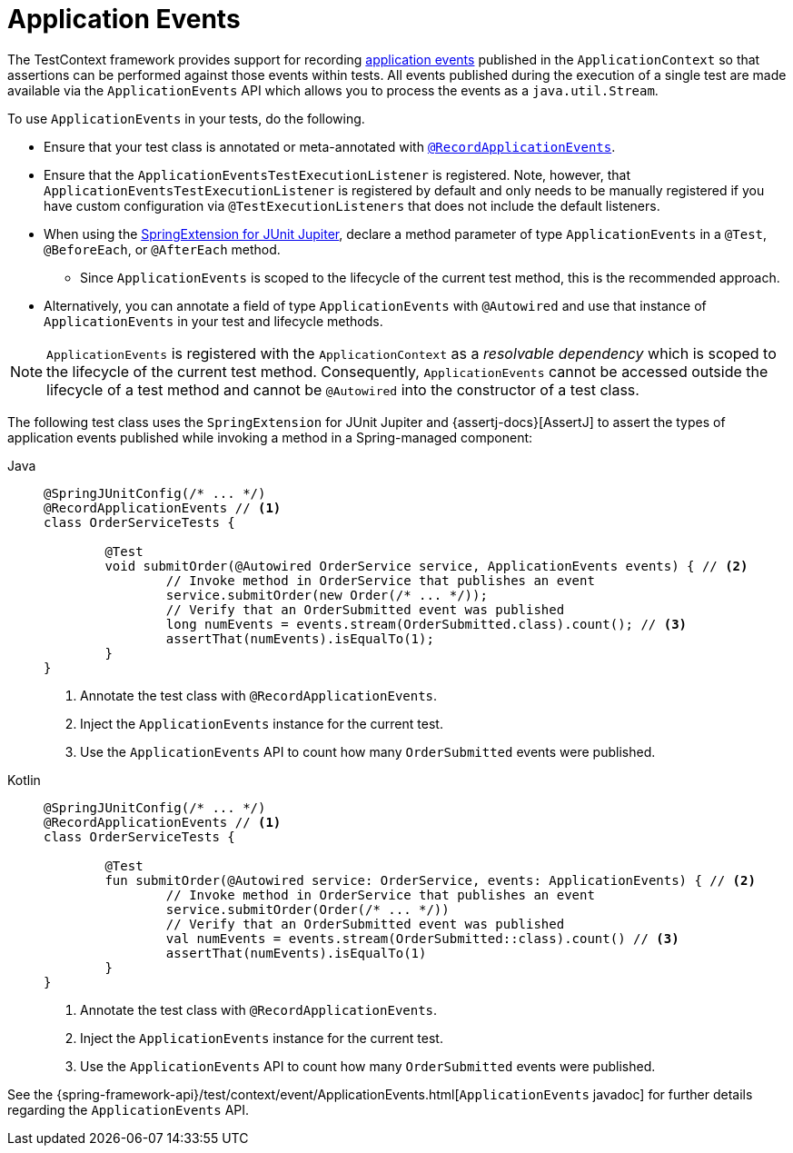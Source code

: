 [[testcontext-application-events]]
= Application Events

The TestContext framework provides support for recording
xref:core/beans/context-introduction.adoc#context-functionality-events[application events]
published in the `ApplicationContext` so that assertions can be performed against those
events within tests. All events published during the execution of a single test are made
available via the `ApplicationEvents` API which allows you to process the events as a
`java.util.Stream`.

To use `ApplicationEvents` in your tests, do the following.

* Ensure that your test class is annotated or meta-annotated with
  xref:testing/annotations/integration-spring/annotation-recordapplicationevents.adoc[`@RecordApplicationEvents`].
* Ensure that the `ApplicationEventsTestExecutionListener` is registered. Note, however,
  that `ApplicationEventsTestExecutionListener` is registered by default and only needs
  to be manually registered if you have custom configuration via
  `@TestExecutionListeners` that does not include the default listeners.
* When using the
  xref:testing/testcontext-framework/support-classes.adoc#testcontext-junit-jupiter-extension[SpringExtension for JUnit Jupiter],
  declare a method parameter of type `ApplicationEvents` in a `@Test`, `@BeforeEach`, or
  `@AfterEach` method.
** Since `ApplicationEvents` is scoped to the lifecycle of the current test method, this
   is the recommended approach.
* Alternatively, you can annotate a field of type `ApplicationEvents` with `@Autowired`
  and use that instance of `ApplicationEvents` in your test and lifecycle methods.

NOTE: `ApplicationEvents` is registered with the `ApplicationContext` as a _resolvable
dependency_ which is scoped to the lifecycle of the current test method. Consequently,
`ApplicationEvents` cannot be accessed outside the lifecycle of a test method and cannot be
`@Autowired` into the constructor of a test class.

The following test class uses the `SpringExtension` for JUnit Jupiter and
{assertj-docs}[AssertJ] to assert the types of application events published while
invoking a method in a Spring-managed component:

// Don't use "quotes" in the "subs" section because of the asterisks in /* ... */
[tabs]
======
Java::
+
[source,java,indent=0,subs="verbatim"]
----
	@SpringJUnitConfig(/* ... */)
	@RecordApplicationEvents // <1>
	class OrderServiceTests {

		@Test
		void submitOrder(@Autowired OrderService service, ApplicationEvents events) { // <2>
			// Invoke method in OrderService that publishes an event
			service.submitOrder(new Order(/* ... */));
			// Verify that an OrderSubmitted event was published
			long numEvents = events.stream(OrderSubmitted.class).count(); // <3>
			assertThat(numEvents).isEqualTo(1);
		}
	}
----
<1> Annotate the test class with `@RecordApplicationEvents`.
<2> Inject the `ApplicationEvents` instance for the current test.
<3> Use the `ApplicationEvents` API to count how many `OrderSubmitted` events were published.

Kotlin::
+
[source,kotlin,indent=0,subs="verbatim"]
----
	@SpringJUnitConfig(/* ... */)
	@RecordApplicationEvents // <1>
	class OrderServiceTests {

		@Test
		fun submitOrder(@Autowired service: OrderService, events: ApplicationEvents) { // <2>
			// Invoke method in OrderService that publishes an event
			service.submitOrder(Order(/* ... */))
			// Verify that an OrderSubmitted event was published
			val numEvents = events.stream(OrderSubmitted::class).count() // <3>
			assertThat(numEvents).isEqualTo(1)
		}
	}
----
<1> Annotate the test class with `@RecordApplicationEvents`.
<2> Inject the `ApplicationEvents` instance for the current test.
<3> Use the `ApplicationEvents` API to count how many `OrderSubmitted` events were published.
======

See the
{spring-framework-api}/test/context/event/ApplicationEvents.html[`ApplicationEvents`
javadoc] for further details regarding the `ApplicationEvents` API.
